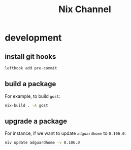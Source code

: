 #+title: Nix Channel
* development
** install git hooks
#+begin_src sh
  lefthook add pre-commit
#+end_src
** build a package
For example, to build ~gost~:
#+begin_src sh
  nix-build . -A gost
#+end_src
** upgrade a package
For instance, if we want to update ~adguardhome~ to ~0.106.0~:
#+begin_src sh
niv update adguardhome -v 0.106.0
#+end_src
